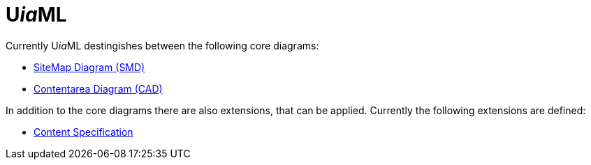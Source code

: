 = U__ia__ML

Currently U__ia__ML destingishes between the following core diagrams:

* link:specification/core/smd/README.adoc[SiteMap Diagram (SMD)]
* link:specification/core/cad/README.adoc[Contentarea Diagram (CAD)]

In addition to the core diagrams there are also extensions, that can be applied.
Currently the following extensions are defined:

* link:extension/content-specification/README.adoc[Content Specification]
